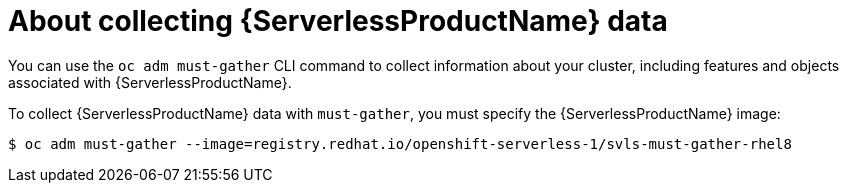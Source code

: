 // Module included in the following assemblies:
//
// * serverless/serverless-support.adoc

[id="serverless-about-collecting-data_{context}"]
= About collecting {ServerlessProductName} data

You can use the `oc adm must-gather` CLI command to collect information about your cluster, including features and objects associated with {ServerlessProductName}.

To collect {ServerlessProductName} data with `must-gather`, you must specify the {ServerlessProductName} image:

[source,terminal]
----
$ oc adm must-gather --image=registry.redhat.io/openshift-serverless-1/svls-must-gather-rhel8
----
